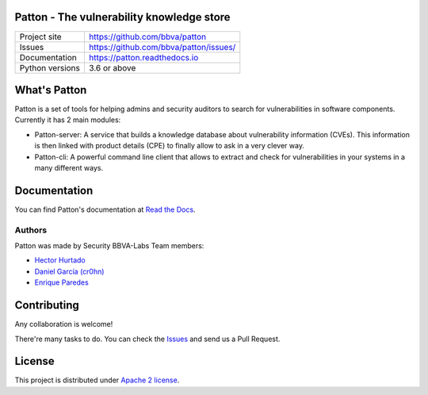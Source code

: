 Patton - The vulnerability knowledge store
==========================================

+----------------+-----------------------------------------------+
|Project site    | https://github.com/bbva/patton                |
+----------------+-----------------------------------------------+
|Issues          | https://github.com/bbva/patton/issues/        |
+----------------+-----------------------------------------------+
|Documentation   | https://patton.readthedocs.io                 |
+----------------+-----------------------------------------------+
|Python versions | 3.6 or above                                  |
+----------------+-----------------------------------------------+

What's Patton
=============

Patton is a set of tools for helping admins and security auditors to search for vulnerabilities in software components. Currently it has 2 main modules:

- Patton-server: A service that builds a knowledge database about vulnerability information (CVEs). This information is then linked with product details (CPE) to finally allow to ask in a very clever way.
- Patton-cli: A powerful command line client that allows to extract and check for vulnerabilities in your systems in a many different ways.

Documentation
=============

You can find Patton's documentation at `Read the Docs <https://patton.readthedocs.io>`_.

Authors
-------

Patton was made by Security BBVA-Labs Team members:

- `Hector Hurtado <https://github.com/hhurtado>`_
- `Daniel García (cr0hn) <https://github.com/cr0hn>`_
- `Enrique Paredes <https://github.com/iknite>`_

Contributing
============

Any collaboration is welcome!

There're many tasks to do. You can check the `Issues <https://github.com/bbva/patton/issues/>`_ and send us a Pull Request.

License
=======

This project is distributed under `Apache 2 license <https://github.com/bbva/patton/blob/master/LICENSE>`_.
